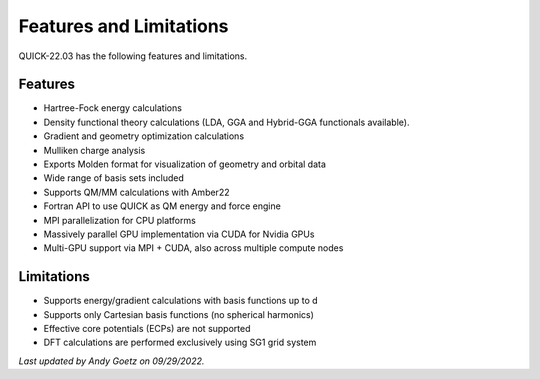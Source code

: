 Features and Limitations
^^^^^^^^^^^^^^^^^^^^^^^^

QUICK-22.03 has the following features and limitations.

Features
********

• Hartree-Fock energy calculations
• Density functional theory calculations (LDA, GGA and Hybrid-GGA functionals available).
• Gradient and geometry optimization calculations
• Mulliken charge analysis
• Exports Molden format for visualization of geometry and orbital data
• Wide range of basis sets included
• Supports QM/MM calculations with Amber22
• Fortran API to use QUICK as QM energy and force engine
• MPI parallelization for CPU platforms
• Massively parallel GPU implementation via CUDA for Nvidia GPUs
• Multi-GPU support via MPI + CUDA, also across multiple compute nodes

Limitations
***********

• Supports energy/gradient calculations with basis functions up to d
• Supports only Cartesian basis functions (no spherical harmonics)
• Effective core potentials (ECPs) are not supported
• DFT calculations are performed exclusively using SG1 grid system

*Last updated by Andy Goetz on 09/29/2022.*
